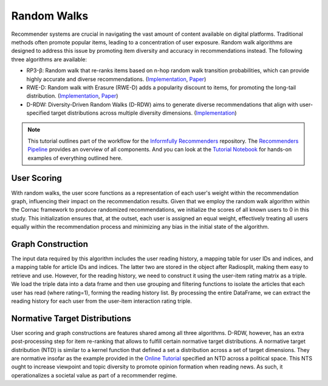 Random Walks
============

Recommender systems are crucial in navigating the vast amount of content available on digital platforms.
Traditional methods often promote popular items, leading to a concentration of user exposure.
Random walk algorithms are designed to address this issue by promoting item diversity and accuracy in recommendations instead.
The following three algorithms are available:

* RP3-β: Random walk that re-ranks items based on n-hop random walk transition probabilities, which can provide highly accurate and diverse recommendations. (`Implementation <https://github.com/Informfully/Recommenders/tree/main/cornac/models/rp3_beta>`_, `Paper <https://dl.acm.org/doi/abs/10.1145/2792838.2800180>`_)
* RWE-D: Random walk with Erasure (RWE-D) adds a popularity discount to items, for promoting the long-tail distribution. (`Implementation <https://github.com/Informfully/Recommenders/tree/main/cornac/models/rwe_d>`_, `Paper <https://dl.acm.org/doi/abs/10.1145/3442381.3449970>`_)
* D-RDW: Diversity-Driven Random Walks (D-RDW) aims to generate diverse recommendations that align with user-specified target distributions across multiple diversity dimensions. (`Implementation <https://github.com/Informfully/Recommenders/tree/main/cornac/models/drdw>`_)

.. note::

  This tutorial outlines part of the workflow for the `Informfully Recommenders <https://github.com/Informfully/Recommenders>`_ repository.
  The `Recommenders Pipeline <https://informfully.readthedocs.io/en/latest/recommenders.html>`_ provides an overview of all components.
  And you can look at the `Tutorial Notebook <https://github.com/Informfully/Experiments/tree/main/experiments/tutorial>`_ for hands-on examples of everything outlined here.


User Scoring
------------

With random walks, the user score functions as a representation of each user's weight within the recommendation graph, influencing their impact on the recommendation results.
Given that we employ the random walk algorithm within the Cornac framework to produce randomized recommendations, we initialize the scores of all known users to 0 in this study.
This initialization ensures that, at the outset, each user is assigned an equal weight, effectively treating all users equally within the recommendation process and minimizing any bias in the initial state of the algorithm.

Graph Construction
------------------

The input data required by this algorithm includes the user reading history, a mapping table for user IDs and indices, and a mapping table for article IDs and indices.
The latter two are stored in the object after Radiosplit, making them easy to retrieve and use.
However, for the reading history, we need to construct it using the user-item rating matrix as a triple.
We load the triple data into a data frame and then use grouping and filtering functions to isolate the articles that each user has read (where rating=1), forming the reading history list.
By processing the entire DataFrame, we can extract the reading history for each user from the user-item interaction rating triple.

Normative Target Distributions
------------------------------

User scoring and graph constructions are features shared among all three algorithms.
D-RDW, however, has an extra post-processing step for item re-ranking that allows to fulfill certain normative target distributions.
A normative target distribution (NTD) is similar to a kernel function that defined a set a distribution across a set of target dimensions.
They are normative insofar as the example provided in the `Online Tutorial <https://github.com/Informfully/Experiments/tree/main/experiments/tutorial>`_ specified an NTD across a political space.
This NTS ought to increase viewpoint and topic diversity to promote opinion formation when reading news.
As such, it operationalizes a societal value as part of a recommender regime.

